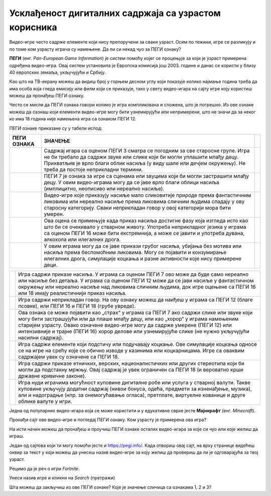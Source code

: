 Усклађеност дигиталних садржаја са узрастом корисника
=====================================================

.. |3| image:: ../../_images/pegi_3.png
            :width: 100px

.. |7| image:: ../../_images/pegi_7.png
            :width: 100px
			
.. |12| image:: ../../_images/pegi_12.png
            :width: 100px

.. |16| image:: ../../_images/pegi_16.png
            :width: 100px
			
.. |18| image:: ../../_images/pegi_18.png
            :width: 100px
			
.. |d| image:: ../../_images/pegi_diskr.png
            :width: 100px
			
.. |g| image:: ../../_images/pegi_kocka.png
            :width: 100px

.. |p| image:: ../../_images/pegi_kupovina.png
            :width: 100px
			
.. |v| image:: ../../_images/pegi_nasilje.png
            :width: 100px
			
.. |l| image:: ../../_images/pegi_ruzne_reci.png
            :width: 100px
			
.. |f| image:: ../../_images/pegi_strah.png
            :width: 100px

.. questionnote::

 - Коју видео-игру најчешће играш? А твоји другари и другарице? 
 
 - О чему се ради у игри коју волиш? Да ли је, по твом мишљењу, намењена деци твог узраста? 
 
 -  Постоји ли нешто у тој игри што мислиш да није за твоје вршњаке?
 

Видео-игре често садрже елементе који нису препоручени за сваки узраст. Осим по тежини, игре се разликују и по 
томе ком узрасту играча су намењене. Да ли си некад чуо за ПЕГИ ознаку? 

**ПЕГИ** (енг. *Pan-European Game Information*) је систем помоћу којег се процењује за који је узраст примерена 
одређена видео-игра. Овај систем установила је Европска комисија још 2003. године и данас се користи у близу 40 
европских земаља, укључујући и Србију. 

Као што на ТВ-екрану можеш да видиш број у горњем десном углу који показује колико најмање година треба да има особа 
која гледа емисију или филм који се приказује, тако у свету видео-игара на сајту игре коју користиш можеш да пронађеш 
ПЕГИ ознаку.

Често се мисли да ПЕГИ ознака говори колико је игра компликована и сложена, што је погрешно. Из ове ознаке можеш да 
сазнаш који елементи видео-игре могу бити узнемирујући или непримерени, што не значи да за неког ко има 18 година није 
намењена игра са ознаком ПЕГИ 12. 

ПЕГИ ознаке приказане су у табели испод:

.. csv-table:: 
   :header: "**ПЕГИ ОЗНАКА**", "**ЗНАЧЕЊЕ**"
   :widths: auto
   :align: left
   
   "|3|", "Садржај игара са оценом ПЕГИ 3 сматра се погодним за све старосне групе. Игра не би требало да садржи звуке или слике који би могли уплашити млађу децу. Прихватљив је врло благи облик насиља (у виду шале или дечјем окружењу). Не треба да постоје неприкладни термини.",   
   "|7|", "ПЕГИ 7 је ознака за игре са сценама или звуцима који би могли застрашити млађу децу. У овим видео-играма могу да се јаве врло благи облици насиља (имплицитно, неописиво или нереално насиље). "              
   "|12|", "Видео-игре које приказују насиље мало сликовитије природе према фантастичним ликовима или нереално насиље према ликовима сличним људима спадају у ову старосну категорију. Сваки неприкладан говор у овој категорији мора бити умерен."
   "|16|", "Ова оцена се примењује када приказ насиља достигне фазу која изгледа исто као што би се очекивало у стварном животу. Употреба неприкладног језика у играма са оценом ПЕГИ 16 може бити екстремнија, а може се јавити и употреба дувана, алкохола или илегалних дрога. "
   "|18|", "У овим играма могу да се јаве прикази грубог насиља, убијања без мотива или насиља према беспомоћним ликовима. Могу се појавити и конзумирање илегалних дрога, симулације коцкања и разне активности које нису примерене деци."	

.. csv-table:: 
   :widths: auto
   :align: left
   
   "|d|", "Игра садржи приказе насиља. У играма са оценом ПЕГИ 7 ово може да буде само нереално или насиље без детаља. У играма са оценом ПЕГИ 12 може да се јави насиље у фантастичном окружењу или нереално насиље над ликовима сличним људима, док игре оцењене са ПЕГИ 16 или 18 имају реалистичнији приказ насиља."	
   "|g|","Игра садржи неприкладан говор. На ову ознаку можеш да наиђеш у играма са ПЕГИ 12 (благе псовке), или ПЕГИ 16 и ПЕГИ 18 (грубе увреде)." 	
   "|p|", "Ова ознака се може појавити као „страх“ у играма са ПЕГИ 7 ако садржи слике или звуке који могу бити застрашујући или да плаше млађу децу, или као „хорор“ у играма намењеним старијем узрасту.  Овако означене видео-игре могу да садрже умерене (ПЕГИ 12) или интензивније и трајне (ПЕГИ 16) хорор делове или узнемирујуће слике (не нужно укључујући насилни садржај)."	
   "|v|","Игра садржи елементе који подстичу или подучавају коцкање. Ове симулације коцкања односе се на игре на срећу које се обично изводе у казинима или коцкарницама. Игре са оваквим садржајем увек су означене са ПЕГИ 18." 	
   "|l|", "Игра садржи приказе етничких, верских, националистичких или других стереотипа који би могли да подстакну мржњу. Овај садржај је увек ограничен са ПЕГИ 18 (и вероватно крши државне кривичне законе)."	
   "|f|","Игра нуди играчима могућност куповине дигиталне робе или услуга у стварној валути. Такве куповине укључују додатни садржај (нивои бонуса, одећа, предмети за изненађење, музика), али и надоградње (нпр. за онемогућавање огласа), претплате, виртуелне кованице и друге облике валуте у игри." 	



.. suggestionnote::

 Чак и када играш видео-игру која има ознаку примерену твом узрасту, може да се деси да наиђеш на неке непожељне 
 садржаје. Велики број игара, чак и са ознаком ПЕГИ 3 садржи огласе и могућност трошења новца унутар игре (нпр. 
 прелазак на виши ниво, додатне могућности). 

 Уколико наиђеш на такву игру, обавезно обавести неког одраслог у породици. Увек постоји могућност да пријавиш такву 
 ситуацију и спречиш да се то деси и неком другом детету. На пример, ако је игра преузета из Гугл продавнице, могуће је 
 пријавити неправилност на страници

 https://support.google.com/googleplay/contact/rap_family

Једна од популарних видео-игара која се може користити и у едукативне сврхе јесте **Мајнкрафт** (енг. *Minecraft*). 

Пронађи сајт ове видео-игре и погледај ПЕГИ ознаку. Ком узрасту је примерена ова игра?

.. image:: ../../_images/pegi_a.png
   :width: 780
   :align: center 

На исти начин можеш да пронађеш и проучиш ПЕГИ ознаке осталих видео-игара за које си чуо или које желиш да играш.

Један од сајтова који ти могу помоћи јесте и https://pegi.info/. Када отвориш овај сајт, на врху странице видећеш 
оквир за текст у који можеш да унесеш назив видео-игре за коју желиш да провериш да ли је одговарајућа за твој узраст. 

Рецимо да је реч о игри *Fortnite*.

.. image:: ../../_images/pegi_b.png
   :width: 780
   :align: center 

Унеси назив игре и кликни на *Search* (претражи)

.. image:: ../../_images/pegi_c.png
   :width: 780
   :align: center 

Шта можеш да закључиш из ове ПЕГИ ознаке? Које је значење сличица са ознакама 1, 2 и 3?


.. learnmorenote::

 **Више о примерености дигиталних садржаја узрасту**

 Ако те је заинтересовала ова тема, више информација можеш да пронађеш на следећим страницама:


 http://ucpd.rs/dokumenti/vodic--deca-u-digitalnom-dobu.pdf

 https://digitalni-vodic.ucpd.rs/igranje-video-igara-gejming/

